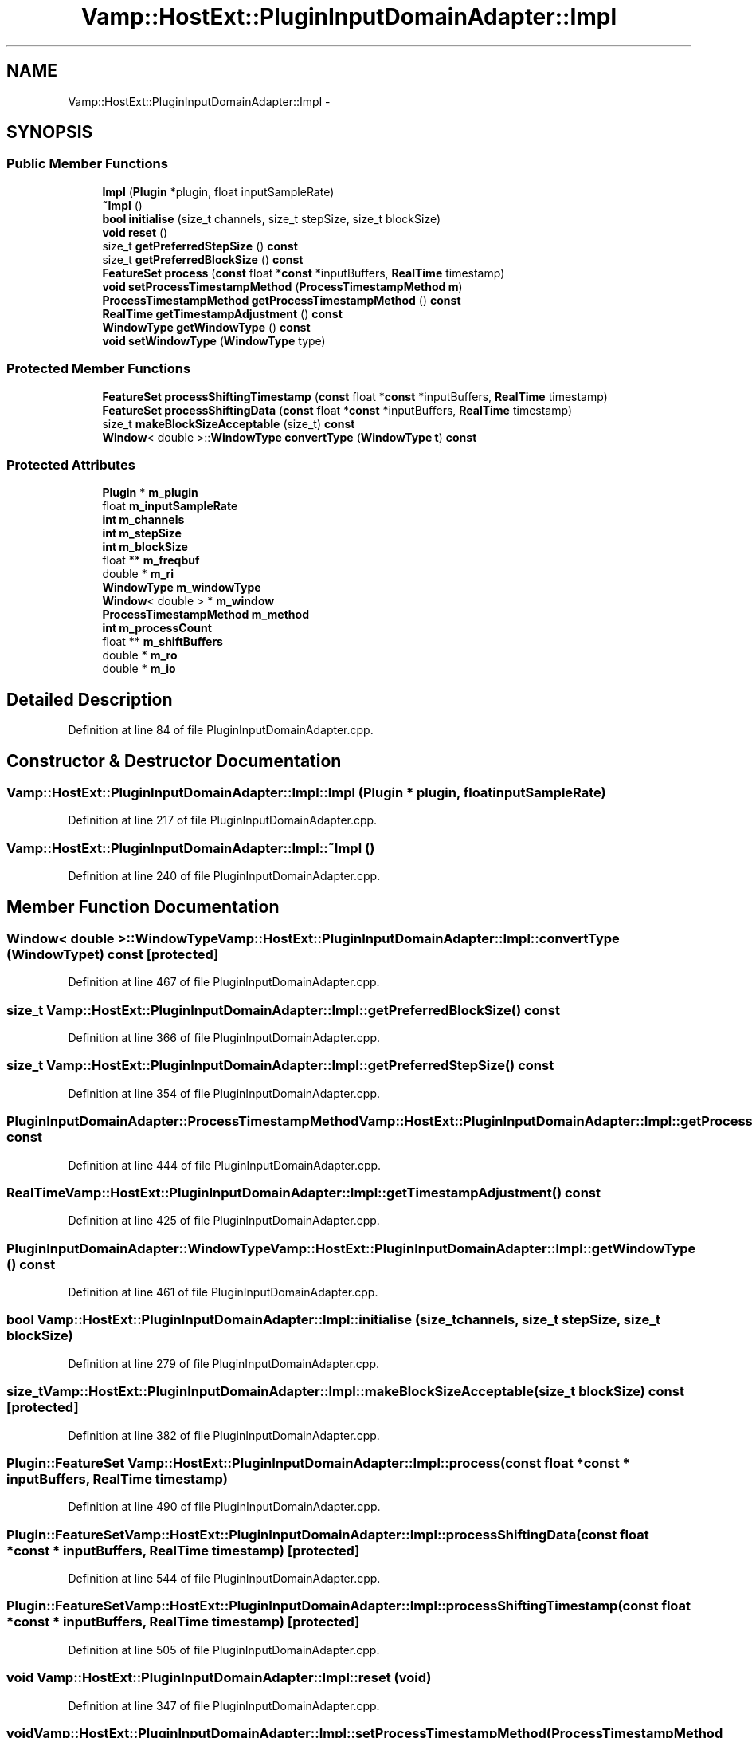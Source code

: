.TH "Vamp::HostExt::PluginInputDomainAdapter::Impl" 3 "Thu Apr 28 2016" "Audacity" \" -*- nroff -*-
.ad l
.nh
.SH NAME
Vamp::HostExt::PluginInputDomainAdapter::Impl \- 
.SH SYNOPSIS
.br
.PP
.SS "Public Member Functions"

.in +1c
.ti -1c
.RI "\fBImpl\fP (\fBPlugin\fP *plugin, float inputSampleRate)"
.br
.ti -1c
.RI "\fB~Impl\fP ()"
.br
.ti -1c
.RI "\fBbool\fP \fBinitialise\fP (size_t channels, size_t stepSize, size_t blockSize)"
.br
.ti -1c
.RI "\fBvoid\fP \fBreset\fP ()"
.br
.ti -1c
.RI "size_t \fBgetPreferredStepSize\fP () \fBconst\fP "
.br
.ti -1c
.RI "size_t \fBgetPreferredBlockSize\fP () \fBconst\fP "
.br
.ti -1c
.RI "\fBFeatureSet\fP \fBprocess\fP (\fBconst\fP float *\fBconst\fP *inputBuffers, \fBRealTime\fP timestamp)"
.br
.ti -1c
.RI "\fBvoid\fP \fBsetProcessTimestampMethod\fP (\fBProcessTimestampMethod\fP \fBm\fP)"
.br
.ti -1c
.RI "\fBProcessTimestampMethod\fP \fBgetProcessTimestampMethod\fP () \fBconst\fP "
.br
.ti -1c
.RI "\fBRealTime\fP \fBgetTimestampAdjustment\fP () \fBconst\fP "
.br
.ti -1c
.RI "\fBWindowType\fP \fBgetWindowType\fP () \fBconst\fP "
.br
.ti -1c
.RI "\fBvoid\fP \fBsetWindowType\fP (\fBWindowType\fP type)"
.br
.in -1c
.SS "Protected Member Functions"

.in +1c
.ti -1c
.RI "\fBFeatureSet\fP \fBprocessShiftingTimestamp\fP (\fBconst\fP float *\fBconst\fP *inputBuffers, \fBRealTime\fP timestamp)"
.br
.ti -1c
.RI "\fBFeatureSet\fP \fBprocessShiftingData\fP (\fBconst\fP float *\fBconst\fP *inputBuffers, \fBRealTime\fP timestamp)"
.br
.ti -1c
.RI "size_t \fBmakeBlockSizeAcceptable\fP (size_t) \fBconst\fP "
.br
.ti -1c
.RI "\fBWindow\fP< double >::\fBWindowType\fP \fBconvertType\fP (\fBWindowType\fP \fBt\fP) \fBconst\fP "
.br
.in -1c
.SS "Protected Attributes"

.in +1c
.ti -1c
.RI "\fBPlugin\fP * \fBm_plugin\fP"
.br
.ti -1c
.RI "float \fBm_inputSampleRate\fP"
.br
.ti -1c
.RI "\fBint\fP \fBm_channels\fP"
.br
.ti -1c
.RI "\fBint\fP \fBm_stepSize\fP"
.br
.ti -1c
.RI "\fBint\fP \fBm_blockSize\fP"
.br
.ti -1c
.RI "float ** \fBm_freqbuf\fP"
.br
.ti -1c
.RI "double * \fBm_ri\fP"
.br
.ti -1c
.RI "\fBWindowType\fP \fBm_windowType\fP"
.br
.ti -1c
.RI "\fBWindow\fP< double > * \fBm_window\fP"
.br
.ti -1c
.RI "\fBProcessTimestampMethod\fP \fBm_method\fP"
.br
.ti -1c
.RI "\fBint\fP \fBm_processCount\fP"
.br
.ti -1c
.RI "float ** \fBm_shiftBuffers\fP"
.br
.ti -1c
.RI "double * \fBm_ro\fP"
.br
.ti -1c
.RI "double * \fBm_io\fP"
.br
.in -1c
.SH "Detailed Description"
.PP 
Definition at line 84 of file PluginInputDomainAdapter\&.cpp\&.
.SH "Constructor & Destructor Documentation"
.PP 
.SS "Vamp::HostExt::PluginInputDomainAdapter::Impl::Impl (\fBPlugin\fP * plugin, float inputSampleRate)"

.PP
Definition at line 217 of file PluginInputDomainAdapter\&.cpp\&.
.SS "Vamp::HostExt::PluginInputDomainAdapter::Impl::~Impl ()"

.PP
Definition at line 240 of file PluginInputDomainAdapter\&.cpp\&.
.SH "Member Function Documentation"
.PP 
.SS "\fBWindow\fP< double >::\fBWindowType\fP Vamp::HostExt::PluginInputDomainAdapter::Impl::convertType (\fBWindowType\fP t) const\fC [protected]\fP"

.PP
Definition at line 467 of file PluginInputDomainAdapter\&.cpp\&.
.SS "size_t Vamp::HostExt::PluginInputDomainAdapter::Impl::getPreferredBlockSize () const"

.PP
Definition at line 366 of file PluginInputDomainAdapter\&.cpp\&.
.SS "size_t Vamp::HostExt::PluginInputDomainAdapter::Impl::getPreferredStepSize () const"

.PP
Definition at line 354 of file PluginInputDomainAdapter\&.cpp\&.
.SS "\fBPluginInputDomainAdapter::ProcessTimestampMethod\fP Vamp::HostExt::PluginInputDomainAdapter::Impl::getProcessTimestampMethod () const"

.PP
Definition at line 444 of file PluginInputDomainAdapter\&.cpp\&.
.SS "\fBRealTime\fP Vamp::HostExt::PluginInputDomainAdapter::Impl::getTimestampAdjustment () const"

.PP
Definition at line 425 of file PluginInputDomainAdapter\&.cpp\&.
.SS "\fBPluginInputDomainAdapter::WindowType\fP Vamp::HostExt::PluginInputDomainAdapter::Impl::getWindowType () const"

.PP
Definition at line 461 of file PluginInputDomainAdapter\&.cpp\&.
.SS "\fBbool\fP Vamp::HostExt::PluginInputDomainAdapter::Impl::initialise (size_t channels, size_t stepSize, size_t blockSize)"

.PP
Definition at line 279 of file PluginInputDomainAdapter\&.cpp\&.
.SS "size_t Vamp::HostExt::PluginInputDomainAdapter::Impl::makeBlockSizeAcceptable (size_t blockSize) const\fC [protected]\fP"

.PP
Definition at line 382 of file PluginInputDomainAdapter\&.cpp\&.
.SS "\fBPlugin::FeatureSet\fP Vamp::HostExt::PluginInputDomainAdapter::Impl::process (\fBconst\fP float *\fBconst\fP * inputBuffers, \fBRealTime\fP timestamp)"

.PP
Definition at line 490 of file PluginInputDomainAdapter\&.cpp\&.
.SS "\fBPlugin::FeatureSet\fP Vamp::HostExt::PluginInputDomainAdapter::Impl::processShiftingData (\fBconst\fP float *\fBconst\fP * inputBuffers, \fBRealTime\fP timestamp)\fC [protected]\fP"

.PP
Definition at line 544 of file PluginInputDomainAdapter\&.cpp\&.
.SS "\fBPlugin::FeatureSet\fP Vamp::HostExt::PluginInputDomainAdapter::Impl::processShiftingTimestamp (\fBconst\fP float *\fBconst\fP * inputBuffers, \fBRealTime\fP timestamp)\fC [protected]\fP"

.PP
Definition at line 505 of file PluginInputDomainAdapter\&.cpp\&.
.SS "\fBvoid\fP Vamp::HostExt::PluginInputDomainAdapter::Impl::reset (\fBvoid\fP)"

.PP
Definition at line 347 of file PluginInputDomainAdapter\&.cpp\&.
.SS "\fBvoid\fP Vamp::HostExt::PluginInputDomainAdapter::Impl::setProcessTimestampMethod (\fBProcessTimestampMethod\fP m)"

.PP
Definition at line 438 of file PluginInputDomainAdapter\&.cpp\&.
.SS "\fBvoid\fP Vamp::HostExt::PluginInputDomainAdapter::Impl::setWindowType (\fBWindowType\fP type)"

.PP
Definition at line 450 of file PluginInputDomainAdapter\&.cpp\&.
.SH "Member Data Documentation"
.PP 
.SS "\fBint\fP Vamp::HostExt::PluginInputDomainAdapter::Impl::m_blockSize\fC [protected]\fP"

.PP
Definition at line 111 of file PluginInputDomainAdapter\&.cpp\&.
.SS "\fBint\fP Vamp::HostExt::PluginInputDomainAdapter::Impl::m_channels\fC [protected]\fP"

.PP
Definition at line 109 of file PluginInputDomainAdapter\&.cpp\&.
.SS "float** Vamp::HostExt::PluginInputDomainAdapter::Impl::m_freqbuf\fC [protected]\fP"

.PP
Definition at line 112 of file PluginInputDomainAdapter\&.cpp\&.
.SS "float Vamp::HostExt::PluginInputDomainAdapter::Impl::m_inputSampleRate\fC [protected]\fP"

.PP
Definition at line 108 of file PluginInputDomainAdapter\&.cpp\&.
.SS "double* Vamp::HostExt::PluginInputDomainAdapter::Impl::m_io\fC [protected]\fP"

.PP
Definition at line 128 of file PluginInputDomainAdapter\&.cpp\&.
.SS "\fBProcessTimestampMethod\fP Vamp::HostExt::PluginInputDomainAdapter::Impl::m_method\fC [protected]\fP"

.PP
Definition at line 119 of file PluginInputDomainAdapter\&.cpp\&.
.SS "\fBPlugin\fP* Vamp::HostExt::PluginInputDomainAdapter::Impl::m_plugin\fC [protected]\fP"

.PP
Definition at line 107 of file PluginInputDomainAdapter\&.cpp\&.
.SS "\fBint\fP Vamp::HostExt::PluginInputDomainAdapter::Impl::m_processCount\fC [protected]\fP"

.PP
Definition at line 120 of file PluginInputDomainAdapter\&.cpp\&.
.SS "double* Vamp::HostExt::PluginInputDomainAdapter::Impl::m_ri\fC [protected]\fP"

.PP
Definition at line 114 of file PluginInputDomainAdapter\&.cpp\&.
.SS "double* Vamp::HostExt::PluginInputDomainAdapter::Impl::m_ro\fC [protected]\fP"

.PP
Definition at line 127 of file PluginInputDomainAdapter\&.cpp\&.
.SS "float** Vamp::HostExt::PluginInputDomainAdapter::Impl::m_shiftBuffers\fC [protected]\fP"

.PP
Definition at line 121 of file PluginInputDomainAdapter\&.cpp\&.
.SS "\fBint\fP Vamp::HostExt::PluginInputDomainAdapter::Impl::m_stepSize\fC [protected]\fP"

.PP
Definition at line 110 of file PluginInputDomainAdapter\&.cpp\&.
.SS "\fBWindow\fP<double>* Vamp::HostExt::PluginInputDomainAdapter::Impl::m_window\fC [protected]\fP"

.PP
Definition at line 117 of file PluginInputDomainAdapter\&.cpp\&.
.SS "\fBWindowType\fP Vamp::HostExt::PluginInputDomainAdapter::Impl::m_windowType\fC [protected]\fP"

.PP
Definition at line 116 of file PluginInputDomainAdapter\&.cpp\&.

.SH "Author"
.PP 
Generated automatically by Doxygen for Audacity from the source code\&.
